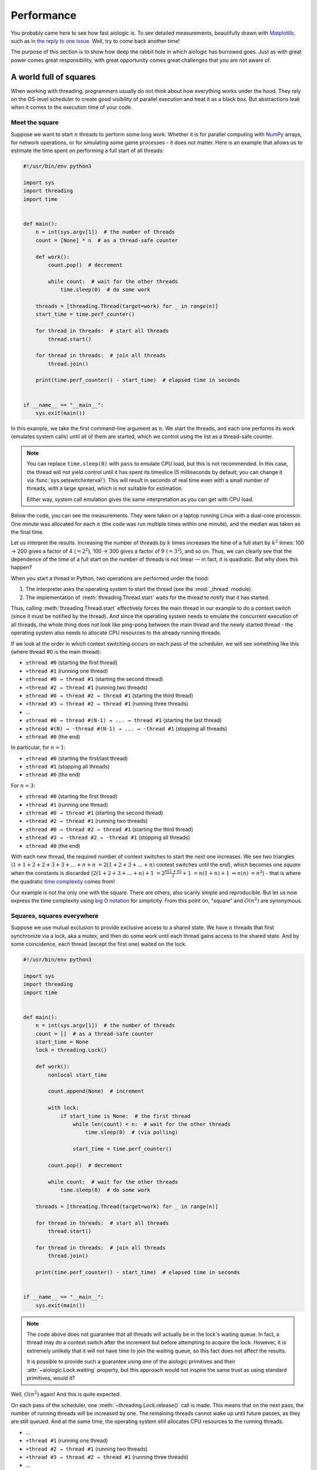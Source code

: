 ..
  SPDX-FileCopyrightText: 2025 Ilya Egorov <0x42005e1f@gmail.com>
  SPDX-License-Identifier: CC-BY-4.0

Performance
===========

You probably came here to see how fast aiologic is. To see detailed
measurements, beautifully drawn with `Matplotlib <https://matplotlib.org/>`__,
such as in `the reply to one issue <https://github.com/x42005e1f/aiologic/
issues/7#issuecomment-3067270072>`__. Well, try to come back another time!

The purpose of this section is to show how deep the rabbit hole in which
aiologic has burrowed goes. Just as with great power comes great
responsibility, with great opportunity comes great challenges that you are not
aware of.

A world full of squares
-----------------------

When working with threading, programmers usually do not think about how
everything works under the hood. They rely on the OS-level scheduler to create
good visibility of parallel execution and treat it as a black box. But
abstractions leak when it comes to the execution time of your code.

Meet the square
+++++++++++++++

Suppose we want to start :math:`n` threads to perform some long work. Whether
it is for parallel computing with `NumPy <https://numpy.org/>`__ arrays, for
network operations, or for simulating some game processes - it does not matter.
Here is an example that allows us to estimate the time spent on performing a
full start of all threads:

.. code:: python

    #!/usr/bin/env python3

    import sys
    import threading
    import time


    def main():
        n = int(sys.argv[1])  # the number of threads
        count = [None] * n  # as a thread-safe counter

        def work():
            count.pop()  # decrement

            while count:  # wait for the other threads
                time.sleep(0)  # do some work

        threads = [threading.Thread(target=work) for _ in range(n)]
        start_time = time.perf_counter()

        for thread in threads:  # start all threads
            thread.start()

        for thread in threads:  # join all threads
            thread.join()

        print(time.perf_counter() - start_time)  # elapsed time in seconds


    if __name__ == "__main__":
        sys.exit(main())

.. tab:: CPython

  .. table::
    :class: widetable

    +-------------+------------------------+--------------------+
    | n (threads) | elapsed time (seconds) |       factor       |
    +=============+========================+====================+
    |     100     |   00.128054202999920   | 01.000000000000000 |
    +-------------+------------------------+--------------------+
    |     200     |   00.523237066998263   | 04.086059299424878 |
    +-------------+------------------------+--------------------+
    |     300     |   01.185488475995953   | 09.257708440828740 |
    +-------------+------------------------+--------------------+
    |     400     |   02.170950671992614   | 16.953373033714293 |
    +-------------+------------------------+--------------------+
    |     500     |   03.374565812002402   | 26.352636094299218 |
    +-------------+------------------------+--------------------+
    |     600     |   04.908995083998889   | 38.335290595670400 |
    +-------------+------------------------+--------------------+
    |     700     |   06.699139770003967   | 52.314876146690560 |
    +-------------+------------------------+--------------------+
    |     800     |   08.542142848004005   | 66.707243088376910 |
    +-------------+------------------------+--------------------+
    |     900     |   10.993017560002045   | 85.846597007120040 |
    +-------------+------------------------+--------------------+

.. tab:: PyPy

  .. table::
    :class: widetable

    +-------------+------------------------+--------------------+
    | n (threads) | elapsed time (seconds) |       factor       |
    +=============+========================+====================+
    |     100     |   00.636086261991295   | 01.000000000000000 |
    +-------------+------------------------+--------------------+
    |     200     |   02.507049866995658   | 03.941367730765371 |
    +-------------+------------------------+--------------------+
    |     300     |   05.806155779995606   | 09.127937713698122 |
    +-------------+------------------------+--------------------+
    |     400     |   10.474476018003770   | 16.467068452654484 |
    +-------------+------------------------+--------------------+
    |     500     |   16.528380447998643   | 25.984495241660852 |
    +-------------+------------------------+--------------------+
    |     600     |   23.248486744996626   | 36.549267189352980 |
    +-------------+------------------------+--------------------+
    |     700     |   33.561982030005310   | 52.763255607719150 |
    +-------------+------------------------+--------------------+
    |     800     |   41.350978271002530   | 65.008444203073240 |
    +-------------+------------------------+--------------------+
    |     900     |   53.098309983994110   | 83.476586678303040 |
    +-------------+------------------------+--------------------+

In this example, we take the first command-line argument as :math:`n`. We start
the threads, and each one performs its work (emulates system calls) until all
of them are started, which we control using the list as a thread-safe counter.

.. note::

    You can replace ``time.sleep(0)`` with ``pass`` to emulate CPU load, but
    this is not recommended. In this case, the thread will not yield control
    until it has spent its timeslice (5 milliseconds by default; you can change
    it via :func:`sys.setswitchinterval`). This will result in seconds of real
    time even with a small number of threads, with a large spread, which is not
    suitable for estimation.

    Either way, system call emulation gives the same interpretation as you can
    get with CPU load.

Below the code, you can see the measurements. They were taken on a laptop
running Linux with a dual-core processor. One minute was allocated for each
:math:`n` (the code was run multiple times within one minute), and the median
was taken as the final time.

Let us interpret the results. Increasing the number of threads by :math:`k`
times increases the time of a full start by :math:`k^2` times: 100 → 200 gives
a factor of 4 (:math:`=2^2`), 100 → 300 gives a factor of 9 (:math:`=3^2`), and
so on. Thus, we can clearly see that the dependence of the time of a full start
on the number of threads is not linear — in fact, it is quadratic. But why does
this happen?

When you start a thread in Python, two operations are performed under the hood:

1. The interpreter asks the operating system to start the thread (see the
   :mod:`_thread` module).
2. The implementation of :meth:`threading.Thread.start` waits for the thread to
   notify that it has started.

Thus, calling :meth:`threading.Thread.start` effectively forces the main thread
in our example to do a context switch (since it must be notified by the
thread). And since the operating system needs to emulate the concurrent
execution of all threads, the whole thing does not look like ping-pong between
the main thread and the newly started thread - the operating system also needs
to allocate CPU resources to the already running threads.

If we look at the order in which context switching occurs on each pass of the
scheduler, we will see something like this (where thread #0 is the main
thread):

* ``±thread #0`` (starting the first thread)
* ``+thread #1`` (running one thread)
* ``±thread #0 → thread #1`` (starting the second thread)
* ``+thread #2 → thread #1`` (running two threads)
* ``±thread #0 → thread #2 → thread #1`` (starting the third thread)
* ``+thread #3 → thread #2 → thread #1`` (running three threads)
* ...
* ``±thread #0 → thread #(N-1) → ... → thread #1`` (starting the last thread)
* ``±thread #(N) → -thread #(N-1) → ... → -thread #1`` (stopping all threads)
* ``±thread #0`` (the end)

In particular, for :math:`n=1`:

* ``±thread #0`` (starting the first/last thread)
* ``±thread #1`` (stopping all threads)
* ``±thread #0`` (the end)

For :math:`n=3`:

* ``±thread #0`` (starting the first thread)
* ``+thread #1`` (running one thread)
* ``±thread #0 → thread #1`` (starting the second thread)
* ``+thread #2 → thread #1`` (running two threads)
* ``±thread #0 → thread #2 → thread #1`` (starting the third thread)
* ``±thread #3 → -thread #2 → -thread #1`` (stopping all threads)
* ``±thread #0`` (the end)

With each new thread, the required number of context switches to start the next
one increases. We see two triangles (:math:`1+1+2+2+3+3+…+n+n`
:math:`=2(1+2+3+…+n)` context switches until the end), which becomes one
*square* when the constants is discarded (:math:`2(1+2+3+…+n)+1`
:math:`=2\frac{n(1+n)}{2}+1` :math:`=n(1+n)+1` :math:`⇒n(n)` :math:`=n^2`) -
that is where the quadratic `time complexity <https://en.wikipedia.org/wiki/
Time_complexity>`__ comes from!

Our example is not the only one with the square. There are others, also scarily
simple and reproducible. But let us now express the time complexity using `big
O notation <https://en.wikipedia.org/wiki/Big_O_notation>`__ for simplicity.
From this point on, "square" and :math:`O(n^2)` are synonymous.

Squares, squares everywhere
+++++++++++++++++++++++++++

Suppose we use mutual exclusion to provide exclusive access to a shared state.
We have :math:`n` threads that first synchronize via a lock, aka a mutex, and
then do some work until each thread gains access to the shared state. And by
some coincidence, each thread (except the first one) waited on the lock.

.. code:: python

    #!/usr/bin/env python3

    import sys
    import threading
    import time


    def main():
        n = int(sys.argv[1])  # the number of threads
        count = []  # as a thread-safe counter
        start_time = None
        lock = threading.Lock()

        def work():
            nonlocal start_time

            count.append(None)  # increment

            with lock:
                if start_time is None:  # the first thread
                    while len(count) < n:  # wait for the other threads
                        time.sleep(0)  # (via polling)

                    start_time = time.perf_counter()

            count.pop()  # decrement

            while count:  # wait for the other threads
                time.sleep(0)  # do some work

        threads = [threading.Thread(target=work) for _ in range(n)]

        for thread in threads:  # start all threads
            thread.start()

        for thread in threads:  # join all threads
            thread.join()

        print(time.perf_counter() - start_time)  # elapsed time in seconds


    if __name__ == "__main__":
        sys.exit(main())

.. tab:: CPython

  .. table::
    :class: widetable

    +-------------+------------------------+--------------------+
    | n (threads) | elapsed time (seconds) |       factor       |
    +=============+========================+====================+
    |     100     |   00.040662774990778   | 01.000000000000000 |
    +-------------+------------------------+--------------------+
    |     200     |   00.163145697966684   | 04.012163409990640 |
    +-------------+------------------------+--------------------+
    |     300     |   00.384463688998949   | 09.454929947258597 |
    +-------------+------------------------+--------------------+
    |     400     |   00.717438969993964   | 17.643630326672640 |
    +-------------+------------------------+--------------------+
    |     500     |   01.193486175034195   | 29.350829482367010 |
    +-------------+------------------------+--------------------+
    |     600     |   01.716789263999090   | 42.220169783995960 |
    +-------------+------------------------+--------------------+
    |     700     |   02.327792735013645   | 57.246283253947780 |
    +-------------+------------------------+--------------------+
    |     800     |   02.976299398986157   | 73.194694647896710 |
    +-------------+------------------------+--------------------+
    |     900     |   03.700176201004069   | 90.996647470400200 |
    +-------------+------------------------+--------------------+

.. tab:: PyPy

  .. table::
    :class: widetable

    +-------------+------------------------+--------------------+
    | n (threads) | elapsed time (seconds) |       factor       |
    +=============+========================+====================+
    |     100     |   00.238932970969472   | 01.000000000000000 |
    +-------------+------------------------+--------------------+
    |     200     |   00.900706941029057   | 03.769705526091408 |
    +-------------+------------------------+--------------------+
    |     300     |   02.093295602011494   | 08.761016085465032 |
    +-------------+------------------------+--------------------+
    |     400     |   03.856209805991966   | 16.139295428108436 |
    +-------------+------------------------+--------------------+
    |     500     |   06.133253426000010   | 25.669347353420060 |
    +-------------+------------------------+--------------------+
    |     600     |   08.936387986002956   | 37.401234119106725 |
    +-------------+------------------------+--------------------+
    |     700     |   12.695628314977512   | 53.134685696431590 |
    +-------------+------------------------+--------------------+
    |     800     |   16.309672918985598   | 68.260453351452480 |
    +-------------+------------------------+--------------------+
    |     900     |   20.873524700989947   | 87.361424487777820 |
    +-------------+------------------------+--------------------+

.. note::

    The code above does not guarantee that all threads will actually be in the
    lock's waiting queue. In fact, a thread may do a context switch after the
    increment but before attempting to acquire the lock. However, it is
    extremely unlikely that it will not have time to join the waiting queue, so
    this fact does not affect the results.

    It is possible to provide such a guarantee using one of the aiologic
    primitives and their :attr:`~aiologic.Lock.waiting` property, but this
    approach would not inspire the same trust as using standard primitives,
    would it?

Well, :math:`O(n^2)` again! And this is quite expected.

On each pass of the scheduler, one :meth:`~threading.Lock.release()` call is
made. This means that on the next pass, the number of running threads will be
increased by one. The remaining threads cannot wake up until future passes, as
they are still queued. And at the same time, the operating system still
allocates CPU resources to the running threads.

* ...
* ``+thread #1`` (running one thread)
* ``+thread #2 → thread #1`` (running two threads)
* ``+thread #3 → thread #2 → thread #1`` (running three threads)
* ...
* ``±thread #(N) → -thread #(N-1) → ... → -thread #1`` (stopping all threads)
* ...

In particular, for :math:`n=1`:

* ...
* ``±thread #1`` (stopping all threads)
* ...

For :math:`n=3`:

* ...
* ``+thread #1`` (running one thread)
* ``+thread #2 → thread #1`` (running two threads)
* ``±thread #3 → -thread #2 → -thread #1`` (stopping all threads)
* ...

This is a very obvious triangle, which becomes half of one square, and
therefore gives :math:`O(n^2)`: :math:`1+2+3+…+n` :math:`=\frac{n(1+n)}{2}`
:math:`⇒n(n)` :math:`=n^2`.

Okay, we have examined two simple but important examples. It will now become
clear why.

In the first case, we addressed the topic of waking up multiple threads.
Despite its simplicity, its interpretation also applies to any other similar
case, such as ``semaphore.release(n)``, ``condition.notify_all()``, or even
just ``event.set()``! Waiting for one queue by multiple threads also suffers
from the squares problem.

In the second case, we addressed the topic of mutual exclusion. You know how
ubiquitous it is; you can encounter it in almost any multithreaded application.
In fact, all standard threading primitives are implemented on top of
:class:`threading.Lock`! The world you know is poisoned by a dark army of
squares...

But how close are we to the truth?

The square is (not) a lie
+++++++++++++++++++++++++

Check back later!
